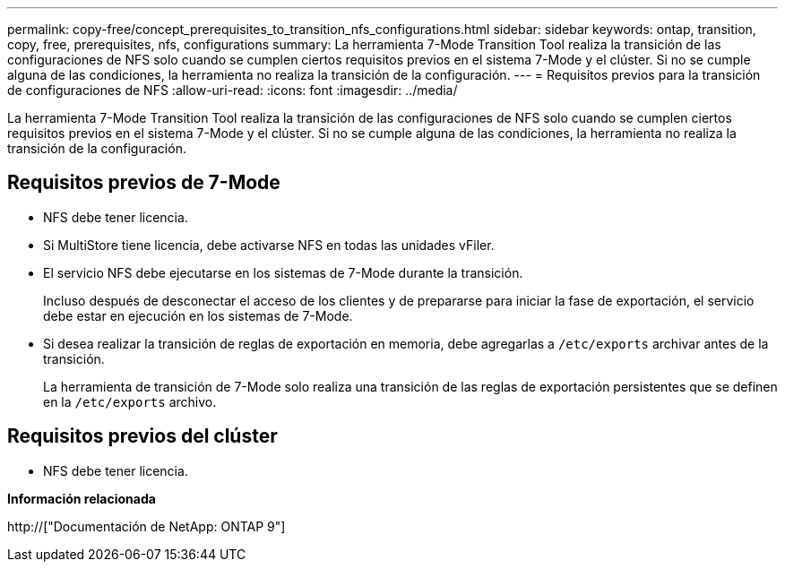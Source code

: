 ---
permalink: copy-free/concept_prerequisites_to_transition_nfs_configurations.html 
sidebar: sidebar 
keywords: ontap, transition, copy, free, prerequisites, nfs, configurations 
summary: La herramienta 7-Mode Transition Tool realiza la transición de las configuraciones de NFS solo cuando se cumplen ciertos requisitos previos en el sistema 7-Mode y el clúster. Si no se cumple alguna de las condiciones, la herramienta no realiza la transición de la configuración. 
---
= Requisitos previos para la transición de configuraciones de NFS
:allow-uri-read: 
:icons: font
:imagesdir: ../media/


[role="lead"]
La herramienta 7-Mode Transition Tool realiza la transición de las configuraciones de NFS solo cuando se cumplen ciertos requisitos previos en el sistema 7-Mode y el clúster. Si no se cumple alguna de las condiciones, la herramienta no realiza la transición de la configuración.



== Requisitos previos de 7-Mode

* NFS debe tener licencia.
* Si MultiStore tiene licencia, debe activarse NFS en todas las unidades vFiler.
* El servicio NFS debe ejecutarse en los sistemas de 7-Mode durante la transición.
+
Incluso después de desconectar el acceso de los clientes y de prepararse para iniciar la fase de exportación, el servicio debe estar en ejecución en los sistemas de 7-Mode.

* Si desea realizar la transición de reglas de exportación en memoria, debe agregarlas a `/etc/exports` archivar antes de la transición.
+
La herramienta de transición de 7-Mode solo realiza una transición de las reglas de exportación persistentes que se definen en la `/etc/exports` archivo.





== Requisitos previos del clúster

* NFS debe tener licencia.


*Información relacionada*

http://["Documentación de NetApp: ONTAP 9"]
